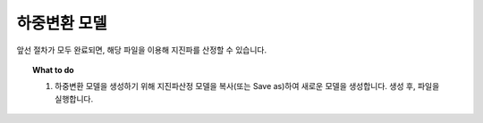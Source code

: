 ============================
하중변환 모델
============================

앞선 절차가 모두 완료되면, 해당 파일을 이용해 지진파를 산정할 수 있습니다.

.. topic:: What to do

   1. 하중변환 모델을 생성하기 위해 지진파산정 모델을 복사(또는 Save as)하여 새로운 모델을 생성합니다. 
      생성 후, 파일을 실행합니다.